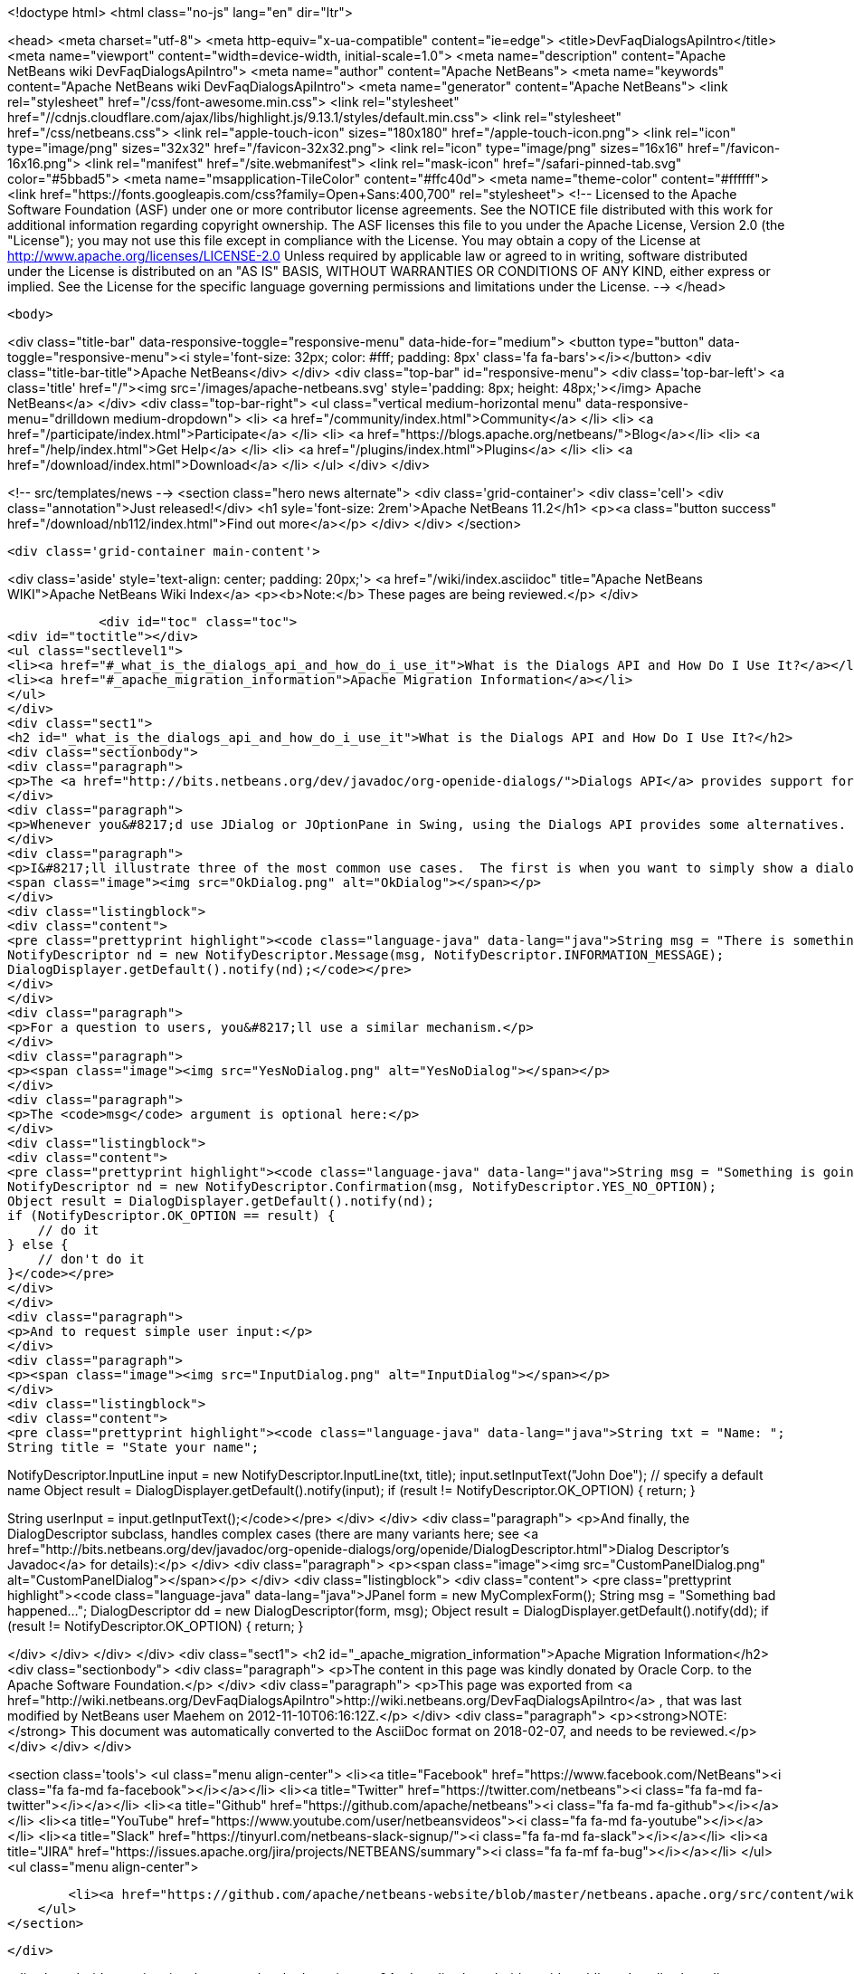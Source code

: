 

<!doctype html>
<html class="no-js" lang="en" dir="ltr">
    
<head>
    <meta charset="utf-8">
    <meta http-equiv="x-ua-compatible" content="ie=edge">
    <title>DevFaqDialogsApiIntro</title>
    <meta name="viewport" content="width=device-width, initial-scale=1.0">
    <meta name="description" content="Apache NetBeans wiki DevFaqDialogsApiIntro">
    <meta name="author" content="Apache NetBeans">
    <meta name="keywords" content="Apache NetBeans wiki DevFaqDialogsApiIntro">
    <meta name="generator" content="Apache NetBeans">
    <link rel="stylesheet" href="/css/font-awesome.min.css">
     <link rel="stylesheet" href="//cdnjs.cloudflare.com/ajax/libs/highlight.js/9.13.1/styles/default.min.css"> 
    <link rel="stylesheet" href="/css/netbeans.css">
    <link rel="apple-touch-icon" sizes="180x180" href="/apple-touch-icon.png">
    <link rel="icon" type="image/png" sizes="32x32" href="/favicon-32x32.png">
    <link rel="icon" type="image/png" sizes="16x16" href="/favicon-16x16.png">
    <link rel="manifest" href="/site.webmanifest">
    <link rel="mask-icon" href="/safari-pinned-tab.svg" color="#5bbad5">
    <meta name="msapplication-TileColor" content="#ffc40d">
    <meta name="theme-color" content="#ffffff">
    <link href="https://fonts.googleapis.com/css?family=Open+Sans:400,700" rel="stylesheet"> 
    <!--
        Licensed to the Apache Software Foundation (ASF) under one
        or more contributor license agreements.  See the NOTICE file
        distributed with this work for additional information
        regarding copyright ownership.  The ASF licenses this file
        to you under the Apache License, Version 2.0 (the
        "License"); you may not use this file except in compliance
        with the License.  You may obtain a copy of the License at
        http://www.apache.org/licenses/LICENSE-2.0
        Unless required by applicable law or agreed to in writing,
        software distributed under the License is distributed on an
        "AS IS" BASIS, WITHOUT WARRANTIES OR CONDITIONS OF ANY
        KIND, either express or implied.  See the License for the
        specific language governing permissions and limitations
        under the License.
    -->
</head>


    <body>
        

<div class="title-bar" data-responsive-toggle="responsive-menu" data-hide-for="medium">
    <button type="button" data-toggle="responsive-menu"><i style='font-size: 32px; color: #fff; padding: 8px' class='fa fa-bars'></i></button>
    <div class="title-bar-title">Apache NetBeans</div>
</div>
<div class="top-bar" id="responsive-menu">
    <div class='top-bar-left'>
        <a class='title' href="/"><img src='/images/apache-netbeans.svg' style='padding: 8px; height: 48px;'></img> Apache NetBeans</a>
    </div>
    <div class="top-bar-right">
        <ul class="vertical medium-horizontal menu" data-responsive-menu="drilldown medium-dropdown">
            <li> <a href="/community/index.html">Community</a> </li>
            <li> <a href="/participate/index.html">Participate</a> </li>
            <li> <a href="https://blogs.apache.org/netbeans/">Blog</a></li>
            <li> <a href="/help/index.html">Get Help</a> </li>
            <li> <a href="/plugins/index.html">Plugins</a> </li>
            <li> <a href="/download/index.html">Download</a> </li>
        </ul>
    </div>
</div>


        
<!-- src/templates/news -->
<section class="hero news alternate">
    <div class='grid-container'>
        <div class='cell'>
            <div class="annotation">Just released!</div>
            <h1 syle='font-size: 2rem'>Apache NetBeans 11.2</h1>
            <p><a class="button success" href="/download/nb112/index.html">Find out more</a></p>
        </div>
    </div>
</section>

        <div class='grid-container main-content'>
            
<div class='aside' style='text-align: center; padding: 20px;'>
    <a href="/wiki/index.asciidoc" title="Apache NetBeans WIKI">Apache NetBeans Wiki Index</a>
    <p><b>Note:</b> These pages are being reviewed.</p>
</div>

            <div id="toc" class="toc">
<div id="toctitle"></div>
<ul class="sectlevel1">
<li><a href="#_what_is_the_dialogs_api_and_how_do_i_use_it">What is the Dialogs API and How Do I Use It?</a></li>
<li><a href="#_apache_migration_information">Apache Migration Information</a></li>
</ul>
</div>
<div class="sect1">
<h2 id="_what_is_the_dialogs_api_and_how_do_i_use_it">What is the Dialogs API and How Do I Use It?</h2>
<div class="sectionbody">
<div class="paragraph">
<p>The <a href="http://bits.netbeans.org/dev/javadoc/org-openide-dialogs/">Dialogs API</a> provides support for dialogs and wizards.</p>
</div>
<div class="paragraph">
<p>Whenever you&#8217;d use JDialog or JOptionPane in Swing, using the Dialogs API provides some alternatives.  These are easier to use as they automatically take care of centering and other display details, but also allow you to later plug in a different implementation of how they&#8217;re actually "displayed."  Instead of showing them on screen, for example, you could <a href="http://wiki.netbeans.org/DevFaqLookupHowToOverride">override the default</a> <code>DialogDisplayer</code> class to specify your own that logged them to a printer or read them aloud using speech synthesis.</p>
</div>
<div class="paragraph">
<p>I&#8217;ll illustrate three of the most common use cases.  The first is when you want to simply show a dialog box with some text:
<span class="image"><img src="OkDialog.png" alt="OkDialog"></span></p>
</div>
<div class="listingblock">
<div class="content">
<pre class="prettyprint highlight"><code class="language-java" data-lang="java">String msg = "There is something you should know...";
NotifyDescriptor nd = new NotifyDescriptor.Message(msg, NotifyDescriptor.INFORMATION_MESSAGE);
DialogDisplayer.getDefault().notify(nd);</code></pre>
</div>
</div>
<div class="paragraph">
<p>For a question to users, you&#8217;ll use a similar mechanism.</p>
</div>
<div class="paragraph">
<p><span class="image"><img src="YesNoDialog.png" alt="YesNoDialog"></span></p>
</div>
<div class="paragraph">
<p>The <code>msg</code> argument is optional here:</p>
</div>
<div class="listingblock">
<div class="content">
<pre class="prettyprint highlight"><code class="language-java" data-lang="java">String msg = "Something is going to happen. Do you want to continue?";
NotifyDescriptor nd = new NotifyDescriptor.Confirmation(msg, NotifyDescriptor.YES_NO_OPTION);
Object result = DialogDisplayer.getDefault().notify(nd);
if (NotifyDescriptor.OK_OPTION == result) {
    // do it
} else {
    // don't do it
}</code></pre>
</div>
</div>
<div class="paragraph">
<p>And to request simple user input:</p>
</div>
<div class="paragraph">
<p><span class="image"><img src="InputDialog.png" alt="InputDialog"></span></p>
</div>
<div class="listingblock">
<div class="content">
<pre class="prettyprint highlight"><code class="language-java" data-lang="java">String txt = "Name: ";
String title = "State your name";

NotifyDescriptor.InputLine input = new NotifyDescriptor.InputLine(txt, title);
input.setInputText("John Doe"); // specify a default name
Object result = DialogDisplayer.getDefault().notify(input);
if (result != NotifyDescriptor.OK_OPTION) {
    return;
}

String userInput = input.getInputText();</code></pre>
</div>
</div>
<div class="paragraph">
<p>And finally, the DialogDescriptor subclass, handles complex cases (there are many variants here; see <a href="http://bits.netbeans.org/dev/javadoc/org-openide-dialogs/org/openide/DialogDescriptor.html">Dialog Descriptor&#8217;s Javadoc</a> for details):</p>
</div>
<div class="paragraph">
<p><span class="image"><img src="CustomPanelDialog.png" alt="CustomPanelDialog"></span></p>
</div>
<div class="listingblock">
<div class="content">
<pre class="prettyprint highlight"><code class="language-java" data-lang="java">JPanel form = new MyComplexForm();
String msg = "Something bad happened...";
DialogDescriptor dd = new DialogDescriptor(form, msg);
Object result = DialogDisplayer.getDefault().notify(dd);
if (result != NotifyDescriptor.OK_OPTION) {
    return;
}

// you can now examine the form's state...</code></pre>
</div>
</div>
</div>
</div>
<div class="sect1">
<h2 id="_apache_migration_information">Apache Migration Information</h2>
<div class="sectionbody">
<div class="paragraph">
<p>The content in this page was kindly donated by Oracle Corp. to the
Apache Software Foundation.</p>
</div>
<div class="paragraph">
<p>This page was exported from <a href="http://wiki.netbeans.org/DevFaqDialogsApiIntro">http://wiki.netbeans.org/DevFaqDialogsApiIntro</a> ,
that was last modified by NetBeans user Maehem
on 2012-11-10T06:16:12Z.</p>
</div>
<div class="paragraph">
<p><strong>NOTE:</strong> This document was automatically converted to the AsciiDoc format on 2018-02-07, and needs to be reviewed.</p>
</div>
</div>
</div>
            
<section class='tools'>
    <ul class="menu align-center">
        <li><a title="Facebook" href="https://www.facebook.com/NetBeans"><i class="fa fa-md fa-facebook"></i></a></li>
        <li><a title="Twitter" href="https://twitter.com/netbeans"><i class="fa fa-md fa-twitter"></i></a></li>
        <li><a title="Github" href="https://github.com/apache/netbeans"><i class="fa fa-md fa-github"></i></a></li>
        <li><a title="YouTube" href="https://www.youtube.com/user/netbeansvideos"><i class="fa fa-md fa-youtube"></i></a></li>
        <li><a title="Slack" href="https://tinyurl.com/netbeans-slack-signup/"><i class="fa fa-md fa-slack"></i></a></li>
        <li><a title="JIRA" href="https://issues.apache.org/jira/projects/NETBEANS/summary"><i class="fa fa-mf fa-bug"></i></a></li>
    </ul>
    <ul class="menu align-center">
        
        <li><a href="https://github.com/apache/netbeans-website/blob/master/netbeans.apache.org/src/content/wiki/DevFaqDialogsApiIntro.asciidoc" title="See this page in github"><i class="fa fa-md fa-edit"></i> See this page in GitHub.</a></li>
    </ul>
</section>

        </div>
        

<div class='grid-container incubator-area' style='margin-top: 64px'>
    <div class='grid-x grid-padding-x'>
        <div class='large-auto cell text-center'>
            <a href="https://www.apache.org/">
                <img style="width: 320px" title="Apache Software Foundation" src="/images/asf_logo_wide.svg" />
            </a>
        </div>
        <div class='large-auto cell text-center'>
            <a href="https://www.apache.org/events/current-event.html">
               <img style="width:234px; height: 60px;" title="Apache Software Foundation current event" src="https://www.apache.org/events/current-event-234x60.png"/>
            </a>
        </div>
    </div>
</div>
<footer>
    <div class="grid-container">
        <div class="grid-x grid-padding-x">
            <div class="large-auto cell">
                
                <h1><a href="/about/index.html">About</a></h1>
                <ul>
                    <li><a href="https://netbeans.apache.org/community/who.html">Who's Who</a></li>
                    <li><a href="https://www.apache.org/foundation/thanks.html">Thanks</a></li>
                    <li><a href="https://www.apache.org/foundation/sponsorship.html">Sponsorship</a></li>
                    <li><a href="https://www.apache.org/security/">Security</a></li>
                </ul>
            </div>
            <div class="large-auto cell">
                <h1><a href="/community/index.html">Community</a></h1>
                <ul>
                    <li><a href="/community/mailing-lists.html">Mailing lists</a></li>
                    <li><a href="/community/committer.html">Becoming a committer</a></li>
                    <li><a href="/community/events.html">NetBeans Events</a></li>
                    <li><a href="https://www.apache.org/events/current-event.html">Apache Events</a></li>
                </ul>
            </div>
            <div class="large-auto cell">
                <h1><a href="/participate/index.html">Participate</a></h1>
                <ul>
                    <li><a href="/participate/submit-pr.html">Submitting Pull Requests</a></li>
                    <li><a href="/participate/report-issue.html">Reporting Issues</a></li>
                    <li><a href="/participate/index.html#documentation">Improving the documentation</a></li>
                </ul>
            </div>
            <div class="large-auto cell">
                <h1><a href="/help/index.html">Get Help</a></h1>
                <ul>
                    <li><a href="/help/index.html#documentation">Documentation</a></li>
                    <li><a href="/wiki/index.asciidoc">Wiki</a></li>
                    <li><a href="/help/index.html#support">Community Support</a></li>
                    <li><a href="/help/commercial-support.html">Commercial Support</a></li>
                </ul>
            </div>
            <div class="large-auto cell">
                <h1><a href="/download/nb110/nb110.html">Download</a></h1>
                <ul>
                    <li><a href="/download/index.html">Releases</a></li>                    
                    <li><a href="/plugins/index.html">Plugins</a></li>
                    <li><a href="/download/index.html#source">Building from source</a></li>
                    <li><a href="/download/index.html#previous">Previous releases</a></li>
                </ul>
            </div>
        </div>
    </div>
</footer>
<div class='footer-disclaimer'>
    <div class="footer-disclaimer-content">
        <p>Copyright &copy; 2017-2019 <a href="https://www.apache.org">The Apache Software Foundation</a>.</p>
        <p>Licensed under the Apache <a href="https://www.apache.org/licenses/">license</a>, version 2.0</p>
        <div style='max-width: 40em; margin: 0 auto'>
            <p>Apache, Apache NetBeans, NetBeans, the Apache feather logo and the Apache NetBeans logo are trademarks of <a href="https://www.apache.org">The Apache Software Foundation</a>.</p>
            <p>Oracle and Java are registered trademarks of Oracle and/or its affiliates.</p>
        </div>
        
    </div>
</div>



        <script src="/js/vendor/jquery-3.2.1.min.js"></script>
        <script src="/js/vendor/what-input.js"></script>
        <script src="/js/vendor/jquery.colorbox-min.js"></script>
        <script src="/js/vendor/foundation.min.js"></script>
        <script src="/js/netbeans.js"></script>
        <script>
            
            $(function(){ $(document).foundation(); });
        </script>
        
        <script src="https://cdnjs.cloudflare.com/ajax/libs/highlight.js/9.13.1/highlight.min.js"></script>
        <script>
         $(document).ready(function() { $("pre code").each(function(i, block) { hljs.highlightBlock(block); }); }); 
        </script>
        

    </body>
</html>

